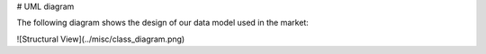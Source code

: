 # UML diagram

The following diagram shows the design of our data model used in the market:

![Structural View](../misc/class_diagram.png)
